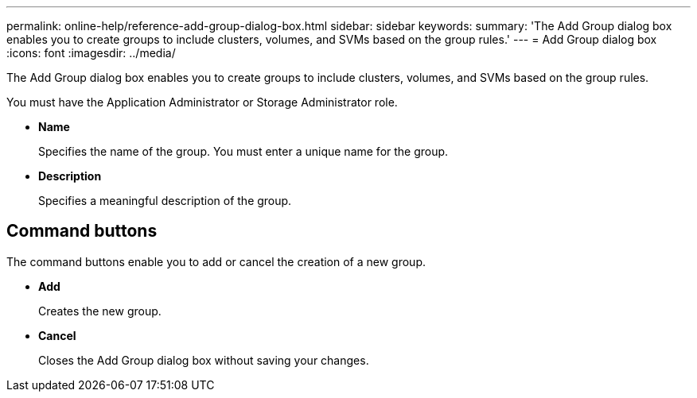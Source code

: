 ---
permalink: online-help/reference-add-group-dialog-box.html
sidebar: sidebar
keywords: 
summary: 'The Add Group dialog box enables you to create groups to include clusters, volumes, and SVMs based on the group rules.'
---
= Add Group dialog box
:icons: font
:imagesdir: ../media/

[.lead]
The Add Group dialog box enables you to create groups to include clusters, volumes, and SVMs based on the group rules.

You must have the Application Administrator or Storage Administrator role.

* *Name*
+
Specifies the name of the group. You must enter a unique name for the group.

* *Description*
+
Specifies a meaningful description of the group.

== Command buttons

The command buttons enable you to add or cancel the creation of a new group.

* *Add*
+
Creates the new group.

* *Cancel*
+
Closes the Add Group dialog box without saving your changes.
